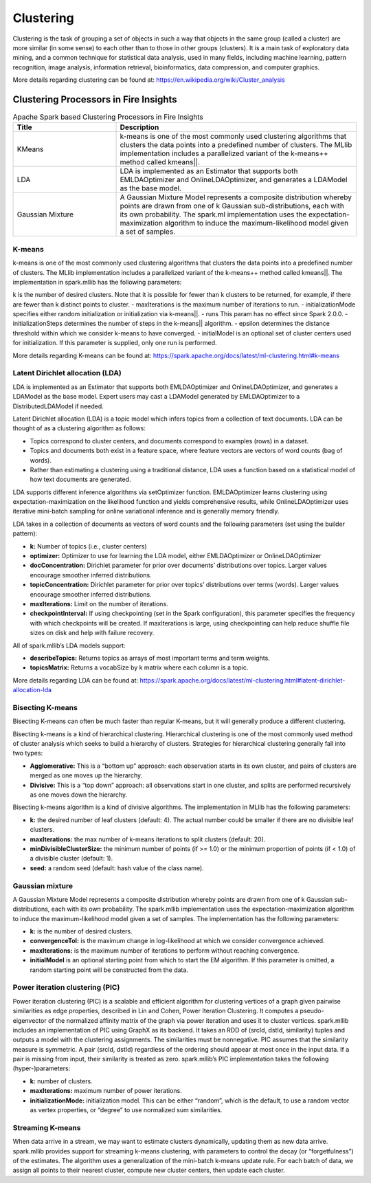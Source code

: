 Clustering
==========

Clustering is the task of grouping a set of objects in such a way that objects in the same group (called a cluster) are more similar (in some sense) to each other than to those in other groups (clusters). It is a main task of exploratory data mining, and a common technique for statistical data analysis, used in many fields, including machine learning, pattern recognition, image analysis, information retrieval, bioinformatics, data compression, and computer graphics.

More details regarding clustering can be found at: https://en.wikipedia.org/wiki/Cluster_analysis

Clustering Processors in Fire Insights
----------------------------------------


.. list-table:: Apache Spark based Clustering Processors in Fire Insights
   :widths: 30 70
   :header-rows: 1

   * - Title
     - Description
   * - KMeans
     - k-means is one of the most commonly used clustering algorithms that clusters the data points into a predefined number of clusters. The MLlib implementation includes a parallelized variant of the k-means++ method called kmeans||.

   * - LDA
     - LDA is implemented as an Estimator that supports both EMLDAOptimizer and OnlineLDAOptimizer, and generates a LDAModel as the base model.

   * - Gaussian Mixture
     - A Gaussian Mixture Model represents a composite distribution whereby points are drawn from one of k Gaussian sub-distributions, each with its own probability. The spark.ml implementation uses the expectation-maximization algorithm to induce the maximum-likelihood model given a set of samples.


K-means
+++++++++++++++++++

k-means is one of the most commonly used clustering algorithms that clusters the data points into a predefined number of clusters. The MLlib implementation includes a parallelized variant of the k-means++ method called kmeans||.
The implementation in spark.mllib has the following parameters:

k is the number of desired clusters. Note that it is possible for fewer than k clusters to be returned, for example, if there are fewer than k distinct points to cluster.
- maxIterations is the maximum number of iterations to run.
- initializationMode specifies either random initialization or initialization via k-means||.
- runs This param has no effect since Spark 2.0.0.
- initializationSteps determines the number of steps in the k-means|| algorithm.
- epsilon determines the distance threshold within which we consider k-means to have converged.
- initialModel is an optional set of cluster centers used for initialization. If this parameter is supplied, only one run is performed.

More details regarding K-means can be found at: https://spark.apache.org/docs/latest/ml-clustering.html#k-means

.. figure:: ../../../_assets/user-guide/machine-learning/sparkml/kmeans-sparkml-node.png
   :alt: KMeans Clustering
   :width: 75%
   

Latent Dirichlet allocation (LDA)
+++++++++++++++++++

LDA is implemented as an Estimator that supports both EMLDAOptimizer and OnlineLDAOptimizer, and generates a LDAModel as the base model. Expert users may cast a LDAModel generated by EMLDAOptimizer to a DistributedLDAModel if needed.

Latent Dirichlet allocation (LDA) is a topic model which infers topics from a collection of text documents. LDA can be thought of as a clustering algorithm as follows:

- Topics correspond to cluster centers, and documents correspond to examples (rows) in a dataset.
- Topics and documents both exist in a feature space, where feature vectors are vectors of word counts (bag of words).
- Rather than estimating a clustering using a traditional distance, LDA uses a function based on a statistical model of how text documents are generated.
LDA supports different inference algorithms via setOptimizer function. EMLDAOptimizer learns clustering using expectation-maximization on the likelihood function and yields comprehensive results, while OnlineLDAOptimizer uses iterative mini-batch sampling for online variational inference and is generally memory friendly.

LDA takes in a collection of documents as vectors of word counts and the following parameters (set using the builder pattern):

- **k:** Number of topics (i.e., cluster centers)
- **optimizer:** Optimizer to use for learning the LDA model, either EMLDAOptimizer or OnlineLDAOptimizer
- **docConcentration:** Dirichlet parameter for prior over documents’ distributions over topics. Larger values encourage smoother inferred distributions.
- **topicConcentration:** Dirichlet parameter for prior over topics’ distributions over terms (words). Larger values encourage smoother inferred distributions.
- **maxIterations:** Limit on the number of iterations.
- **checkpointInterval:** If using checkpointing (set in the Spark configuration), this parameter specifies the frequency with which checkpoints will be created. If maxIterations is large, using checkpointing can help reduce shuffle file sizes on disk and help with failure recovery.
All of spark.mllib’s LDA models support:

- **describeTopics:** Returns topics as arrays of most important terms and term weights.
- **topicsMatrix:** Returns a vocabSize by k matrix where each column is a topic.

More details regarding LDA can be found at: https://spark.apache.org/docs/latest/ml-clustering.html#latent-dirichlet-allocation-lda

.. figure:: ../../../_assets/user-guide/machine-learning/sparkml/lda-sparkml-node.png
   :alt: LDA Clustering
   :width: 75%
   
Bisecting K-means
+++++++++++++++++++

Bisecting K-means can often be much faster than regular K-means, but it will generally produce a different clustering.

Bisecting k-means is a kind of hierarchical clustering. Hierarchical clustering is one of the most commonly used method of cluster analysis which seeks to build a hierarchy of clusters. Strategies for hierarchical clustering generally fall into two types:

- **Agglomerative:** This is a “bottom up” approach: each observation starts in its own cluster, and pairs of clusters are merged as one moves up the hierarchy.
- **Divisive:** This is a “top down” approach: all observations start in one cluster, and splits are performed recursively as one moves down the hierarchy.
Bisecting k-means algorithm is a kind of divisive algorithms. The implementation in MLlib has the following parameters:

- **k:** the desired number of leaf clusters (default: 4). The actual number could be smaller if there are no divisible leaf clusters.
- **maxIterations:** the max number of k-means iterations to split clusters (default: 20).
- **minDivisibleClusterSize:** the minimum number of points (if >= 1.0) or the minimum proportion of points (if < 1.0) of a divisible cluster (default: 1).
- **seed:** a random seed (default: hash value of the class name).

Gaussian mixture
+++++++++++++++++++

A Gaussian Mixture Model represents a composite distribution whereby points are drawn from one of k Gaussian sub-distributions, each with its own probability. The spark.mllib implementation uses the expectation-maximization algorithm to induce the maximum-likelihood model given a set of samples. The implementation has the following parameters:

- **k:** is the number of desired clusters.
- **convergenceTol:** is the maximum change in log-likelihood at which we consider convergence achieved.
- **maxIterations:** is the maximum number of iterations to perform without reaching convergence.
- **initialModel** is an optional starting point from which to start the EM algorithm. If this parameter is omitted, a random starting point will be constructed from the data.

.. figure:: ../../../_assets/user-guide/machine-learning/sparkml/gaussian-mixture-sparkml-node.png
   :alt: Gaussian-Mixture
   :width: 75%
   
Power iteration clustering (PIC)
+++++++++++++++++++

Power iteration clustering (PIC) is a scalable and efficient algorithm for clustering vertices of a graph given pairwise similarities as edge properties, described in Lin and Cohen, Power Iteration Clustering. It computes a pseudo-eigenvector of the normalized affinity matrix of the graph via power iteration and uses it to cluster vertices. spark.mllib includes an implementation of PIC using GraphX as its backend. It takes an RDD of (srcId, dstId, similarity) tuples and outputs a model with the clustering assignments. The similarities must be nonnegative. PIC assumes that the similarity measure is symmetric. A pair (srcId, dstId) regardless of the ordering should appear at most once in the input data. If a pair is missing from input, their similarity is treated as zero. spark.mllib’s PIC implementation takes the following (hyper-)parameters:

- **k:** number of clusters.
- **maxIterations:** maximum number of power iterations.
- **initializationMode:** initialization model. This can be either “random”, which is the default, to use a random vector as vertex properties, or “degree” to use normalized sum similarities.


Streaming K-means
+++++++++++++++++++

When data arrive in a stream, we may want to estimate clusters dynamically, updating them as new data arrive. spark.mllib provides support for streaming k-means clustering, with parameters to control the decay (or “forgetfulness”) of the estimates. The algorithm uses a generalization of the mini-batch k-means update rule. For each batch of data, we assign all points to their nearest cluster, compute new cluster centers, then update each cluster.
